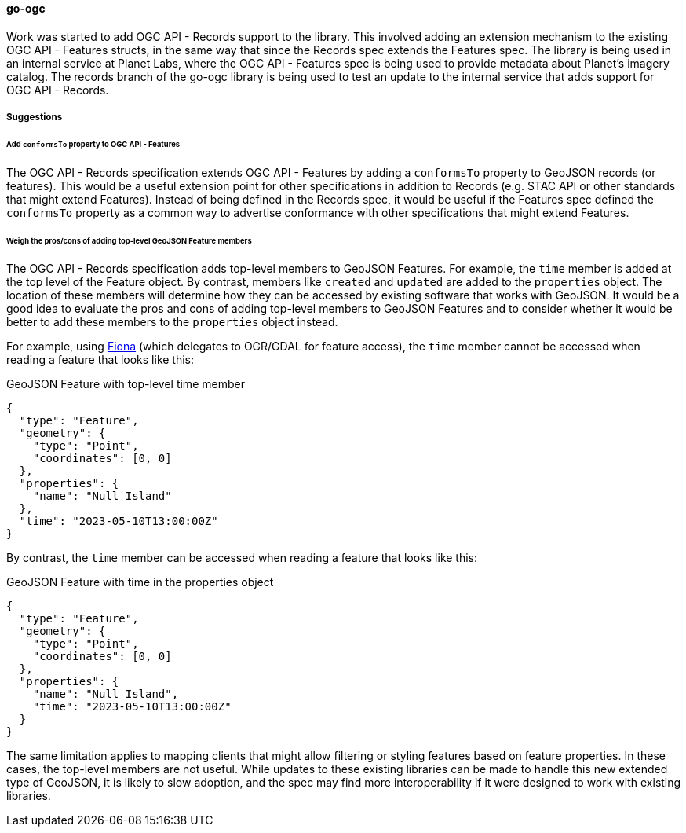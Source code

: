 [[go-ogc-results]]
==== go-ogc

Work was started to add OGC API - Records support to the library.  This involved adding an extension mechanism to the existing OGC API - Features structs, in the same way that since the Records spec extends the Features spec.  The library is being used in an internal service at Planet Labs, where the OGC API - Features spec is being used to provide metadata about Planet's imagery catalog.  The records branch of the go-ogc library is being used to test an update to the internal service that adds support for OGC API - Records.

===== Suggestions

====== Add ``conformsTo`` property to OGC API - Features

The OGC API - Records specification extends OGC API - Features by adding a ``conformsTo`` property to GeoJSON records (or features).  This would be a useful extension point for other specifications in addition to Records (e.g. STAC API or other standards that might extend Features).  Instead of being defined in the Records spec, it would be useful if the Features spec defined the ``conformsTo`` property as a common way to advertise conformance with other specifications that might extend Features.

====== Weigh the pros/cons of adding top-level GeoJSON Feature members

The OGC API - Records specification adds top-level members to GeoJSON Features.  For example, the ``time`` member is added at the top level of the Feature object.  By contrast, members like ``created`` and ``updated`` are added to the ``properties`` object.  The location of these members will determine how they can be accessed by existing software that works with GeoJSON.  It would be a good idea to evaluate the pros and cons of adding top-level members to GeoJSON Features and to consider whether it would be better to add these members to the ``properties`` object instead.

For example, using https://fiona.readthedocs.io/en/stable/[Fiona] (which delegates to OGR/GDAL for feature access), the ``time`` member cannot be accessed when reading a feature that looks like this:

[%unnumbered%]
.GeoJSON Feature with top-level time member
[source,json]
----
{
  "type": "Feature",
  "geometry": {
    "type": "Point",
    "coordinates": [0, 0]
  },
  "properties": {
    "name": "Null Island"
  },
  "time": "2023-05-10T13:00:00Z"
}
----

By contrast, the ``time`` member can be accessed when reading a feature that looks like this:

[%unnumbered%]
.GeoJSON Feature with time in the properties object
[source,json]
----
{
  "type": "Feature",
  "geometry": {
    "type": "Point",
    "coordinates": [0, 0]
  },
  "properties": {
    "name": "Null Island",
    "time": "2023-05-10T13:00:00Z"
  }
}
----

The same limitation applies to mapping clients that might allow filtering or styling features based on feature properties.  In these cases, the top-level members are not useful.  While updates to these existing libraries can be made to handle this new extended type of GeoJSON, it is likely to slow adoption, and the spec may find more interoperability if it were designed to work with existing libraries.
